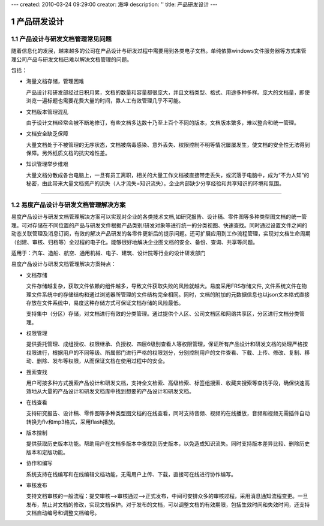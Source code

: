 ---
created: 2010-03-24 09:29:00
creator: 海坤
description: ''
title: 产品研发设计
---

================
产品研发设计
================

.. sectnum::

产品设计与研发文档管理常见问题
====================================

随着信息化的发展，越来越多的公司在产品设计与研发过程中需要用到各类电子文档。单纯依靠windows文件服务器等方式来管理公司产品与研发文档已难以解决文档管理的问题。 

包括：

- 海量文档存储，管理困难
 
  产品设计和研发部经过日积月累，文档的数量和容量都很庞大，并且文档类型、格式、用途多种多样。庞大的文档量，即使浏览一遍标题也需要花费大量的时间，靠人工有效管理几乎不可能。 
 
- 文档版本管理混乱 
 
  由于设计文档经常会被不断地修订，有些文档多达数十乃至上百个不同的版本，文档版本繁多，难以整合和统一管理。

- 文档安全缺乏保障
 
  大量文档处于不被管理的无序状态，文档被病毒感染、意外丢失、权限控制不明等情况屡屡发生，使文档的安全性无法得到保障。另外纸质文档的抗灾难性差。

- 知识管理举步维艰 
 
  大量文档分散成各台电脑上，一旦有员工离职，相关的大量工作文档被直接带走丢失，或沉落于电脑中，成为“不为人知”的秘密，由此带来大量文档资产的流失（人才流失=知识流失）。企业内部缺少分享经验和共享知识的环境和氛围。

 
----------------------------------------------

易度产品设计与研发文档管理解决方案
===========================================
  
易度产品设计与研发文档管理解决方案可以实现对企业的各类技术文档,如研究报告、设计稿、零件图等多种类型图文档的统一管理。可对存储在不同位置的产品与研发文件根据产品类别/研发对象等进行统一的分类视图、快速查找。同时通过设置文件之间的动态关联管理及消息订阅，有效的解决产品研发的各零件更新后的提示问题。还可扩展应用到工作流程管理，实现对文档生命周期（创建、审核、归档等）全过程的电子化。能够很好地解决企业图文档的安全、备份、查询、共享等问题。 

适用于：汽车、造船、航空、通用机械、电子、建筑、设计院等行业的设计研发部门

 
易度产品设计与研发文档管理解决方案特点：

- 文档存储
 
  文件存储越复杂，获取文件依赖的组件越多，导致文件获取失败的风险就越大。易度采用FRS存储文件, 文件系统文件在物理文件系统中的存储结构和通过浏览器所管理的文件结构完全相同。同时，文档的附加的元数据信息也以json文本格式直接存放在文件系统中，易度这种存储方式可保证文档存储的风险最低。
  
  支持集中（分区）存储，对文档进行有效的分类管理。通过提供个人区、公司文档区和网络共享区，分区进行文档分类管理。

- 权限管理
  
  提供委托管理、成组授权、权限继承、负授权、四层6级别查看人等权限管理，保证所有产品设计和研发文档的处理严格按权限进行，根据用户的不同等级、所属部门进行严格的权限划分，分别控制用户的文件查看、下载、上传、修改、复制、移动、删除、发布等权限，从而保证文档在使用过程中的安全。

- 搜索查找

  用户可按多种方式搜索产品设计和研发文档，支持全文检索、高级检索、标签组搜索、收藏夹搜索等查找手段，确保快速高效地从大量的产品设计和研发文档库中找到想要的产品设计和研发文档。 

- 在线查看

  支持研究报告、设计稿、零件图等多种类型图文档的在线查看，同时支持音频、视频的在线播放，音频和视频无需插件自动转换为flv和mp3格式，采用flash播放。

- 版本控制

  提供获取历史版本功能。帮助用户在文档多版本中查找到历史版本，以免造成知识流失。同时支持版本差异比较、删除历史版本和定版功能。
  
- 协作和编写
  
  系统支持在线编写和在线编辑文档功能，无需用户上传、下载，直接可在线进行协作编写。

- 审核发布
  
  支持文档审核的一般流程：提交审核—>审核通过—>正式发布，中间可安排众多的审核过程，采用消息通知流程变更。一旦发布，禁止对文档的修改，实现文档保护。对于发布的文档，可以调整文档的有效期限，包括生效时间和失效时间，还支持文档自动编号和调整文档编号。









